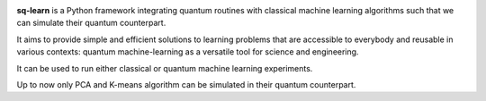 .. -*- mode: rst -*-

|PythonVersion|_ |PyPi|

.. |PythonVersion| image:: https://img.shields.io/badge/python-3.6%20%7C%203.7%20%7C%203.8%20%7C%203.9-blue
.. _PythonVersion: https://img.shields.io/badge/python-3.6%20%7C%203.7%20%7C%203.8%20%7C%203.9-blue

.. |PyPi| image:: https://badge.fury.io/py/scikit-learn.svg
.. _PyPi: https://badge.fury.io/py/scikit-learn


.. |PythonMinVersion| replace:: 3.6
.. |NumPyMinVersion| replace:: 1.13.3
.. |SciPyMinVersion| replace:: 0.19.1
.. |JoblibMinVersion| replace:: 0.11
.. |ThreadpoolctlMinVersion| replace:: 2.0.0
.. |MatplotlibMinVersion| replace:: 2.1.1
.. |Scikit-ImageMinVersion| replace:: 0.13
.. |PandasMinVersion| replace:: 0.25.0
.. |SeabornMinVersion| replace:: 0.9.0
.. |PytestMinVersion| replace:: 5.0.1

.. image:: sklearn/docs/Image/Sklearn1.png
   :alt: Alternative text

**sq-learn** is a Python framework integrating quantum routines with classical machine learning algorithms such that we can simulate their quantum counterpart.

It aims to provide simple and efficient solutions to learning problems that are accessible to everybody and reusable in various contexts: quantum machine-learning as a versatile tool for science and engineering.

It can be used to run either classical or quantum machine learning experiments.

Up to now only PCA and K-means algorithm can be simulated in their quantum counterpart.
